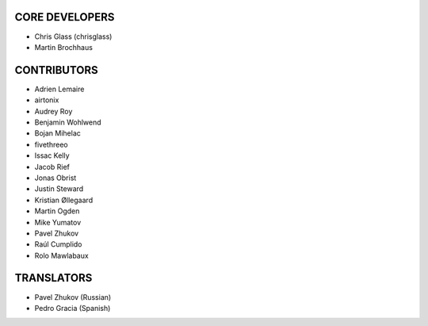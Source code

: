 CORE DEVELOPERS
===============

* Chris Glass (chrisglass)
* Martin Brochhaus

CONTRIBUTORS
============

* Adrien Lemaire
* airtonix
* Audrey Roy
* Benjamin Wohlwend
* Bojan Mihelac
* fivethreeo
* Issac Kelly
* Jacob Rief
* Jonas Obrist
* Justin Steward 
* Kristian Øllegaard
* Martin Ogden
* Mike Yumatov
* Pavel Zhukov
* Raúl Cumplido
* Rolo Mawlabaux

TRANSLATORS
===========

* Pavel Zhukov (Russian)
* Pedro Gracia (Spanish)
